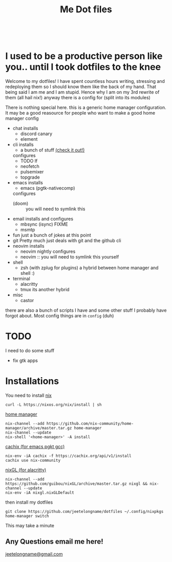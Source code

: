 #+TITLE: Me Dot files
#+options: toc:nil
#+HTML: <div align=center> <br> <a href="https://github.com/hlissner/doom-emacs"><img src="https://img.shields.io/badge/Made_with-Doom_Emacs-blueviolet.svg?style=flat-square&amp;logo=GNU%20Emacs&amp;logoColor=white" alt="Made with Doom Emacs"></a></div>
* I used to be a productive person like you.. until I took dotfiles to the knee
Welcome to my dotfiles! I have spent countless hours writing, stressing and
redeploying them so I should know them like the back of my hand. That being said
I am me and I am stupid. Hence why I am on my 3rd rewrite of them (all hail
nix!) anyway there is a config for (split into its modules)

There is nothing special here. this is a generic home manager configuration. It
may be a good reasource for people who want to make a good home manager config

- chat
  installs
  + discord canary
  + element
- cli
  installs
  + a bunch of stuff [[file:modules/cli.nix][(check it out!)]]
  configures
  + TODO lf
  + neofetch
  + pulsemixer
  + topgrade
- emacs
  installs
  + emacs (pgtk-nativecomp)
  configures
  + (doom) :: you will need to symlink this
- email
  installs and configures
  + mbsync (isync) FIXME
  + msmtp
- fun
  just a bunch of jokes at this point
- git
  Pretty much just deals with git and the github cli
- neovim
  installs
  + neovim nightly
    configures
  + neovim :: you will need to symlink this yourself
- shell
  + zsh (with zplug for plugins)
    a hybrid between home manager and shell :)
- terminal
  + alacritty
  + tmux
    its another hybrid
- misc
  + castor
  # + libinput gestures

there are also a bunch of scripts I have and some other stuff I probably have
forgot about. Most config things are in ~config~ (duh)

* TODO
I need to do some stuff
- fix gtk apps
* Installations
You need to install [[https://nixos.org/guides/install-nix.html][nix]]
#+begin_src shell
curl -L https://nixos.org/nix/install | sh
#+end_src

[[https://github.com/nix-community/home-manager#installation][home manager]]
#+begin_src shell
nix-channel --add https://github.com/nix-community/home-manager/archive/master.tar.gz home-manager
nix-channel --update
nix-shell '<home-manager>' -A install
#+end_src

[[https://app.cachix.org/cache/nix-community][cachix (for emacs pgkt gcc)]]
#+begin_src shell
nix-env -iA cachix -f https://cachix.org/api/v1/install
cachix use nix-community
#+end_src

[[https://github.com/guibou/nixGL][nixGL (for alacritty)]]
#+begin_src shell
nix-channel --add https://github.com/guibou/nixGL/archive/master.tar.gz nixgl && nix-channel --update
nix-env -iA nixgl.nixGLDefault
#+end_src

then install my dotfiles
#+begin_src shell
git clone https://github.com/jeetelongname/dotfiles ~/.config/nixpkgs
home-manager switch
#+end_src
This may take a minute

** Any Questions email me here!
[[mailto:jeetelongname@gmail.com][jeetelongname@gmail.com]]

